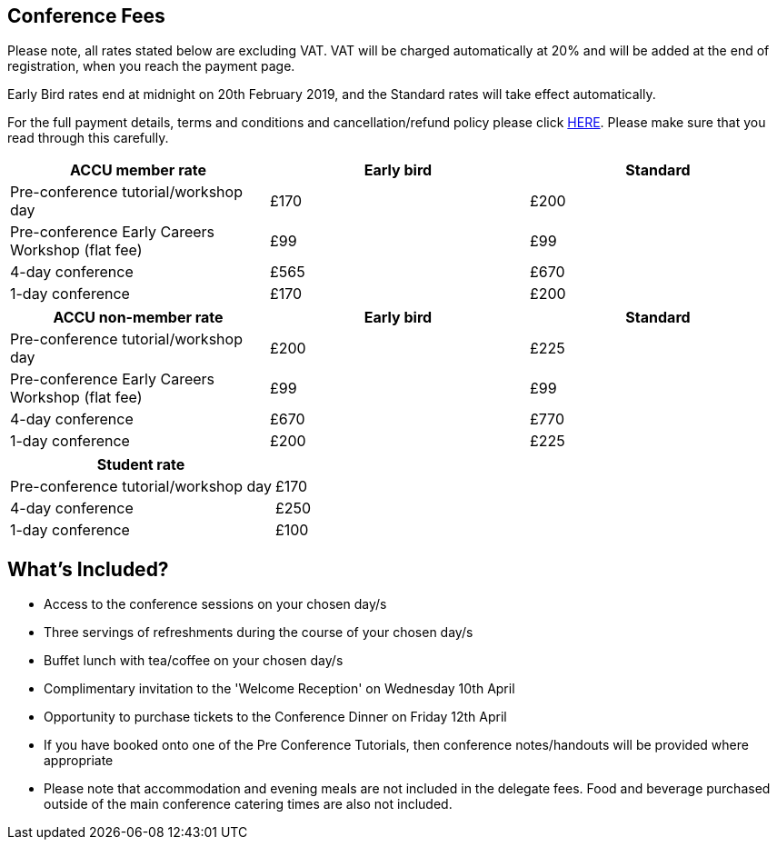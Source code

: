 ////
.. title: Prices
.. type: text
////


== Conference Fees


Please note, all rates stated below are excluding VAT.  VAT will be charged automatically at 20% and will be
added at the end of registration, when you reach the payment page.


Early Bird rates end at midnight on 20th February 2019, and the Standard rates will take effect
automatically.

For the full payment details, terms and conditions and cancellation/refund policy please click
link:/docs/2019/ticket_purchase_terms_and_conditions.pdf[HERE]. Please make sure that you read through this
carefully.



|===
| ACCU member rate | Early bird | Standard

| Pre-conference tutorial/workshop day
| £170
| £200

| Pre-conference Early Careers Workshop (flat fee)
| £99
| £99

| 4-day conference
| £565
| £670

| 1-day conference
| £170
| £200
|===




|===
| ACCU non-member rate | Early bird | Standard

| Pre-conference tutorial/workshop day
| £200
| £225

| Pre-conference Early Careers Workshop (flat fee)
| £99
| £99

| 4-day conference
| £670
| £770

| 1-day conference
| £200
| £225
|===




|===
| Student rate |

| Pre-conference tutorial/workshop day
| £170

| 4-day conference
| £250

| 1-day conference
| £100
|===


==  What's Included?

* Access to the conference sessions on your chosen day/s
* Three servings of refreshments during the course of your chosen day/s
* Buffet lunch with tea/coffee on your chosen day/s
* Complimentary invitation to the 'Welcome Reception' on Wednesday 10th April
* Opportunity to purchase tickets to the Conference Dinner on Friday 12th April
* If you have booked onto one of the Pre Conference Tutorials, then conference notes/handouts will be
  provided where appropriate
* Please note that accommodation and evening meals are not included in the delegate fees. Food and beverage
  purchased outside of the main conference catering times are also not included.
